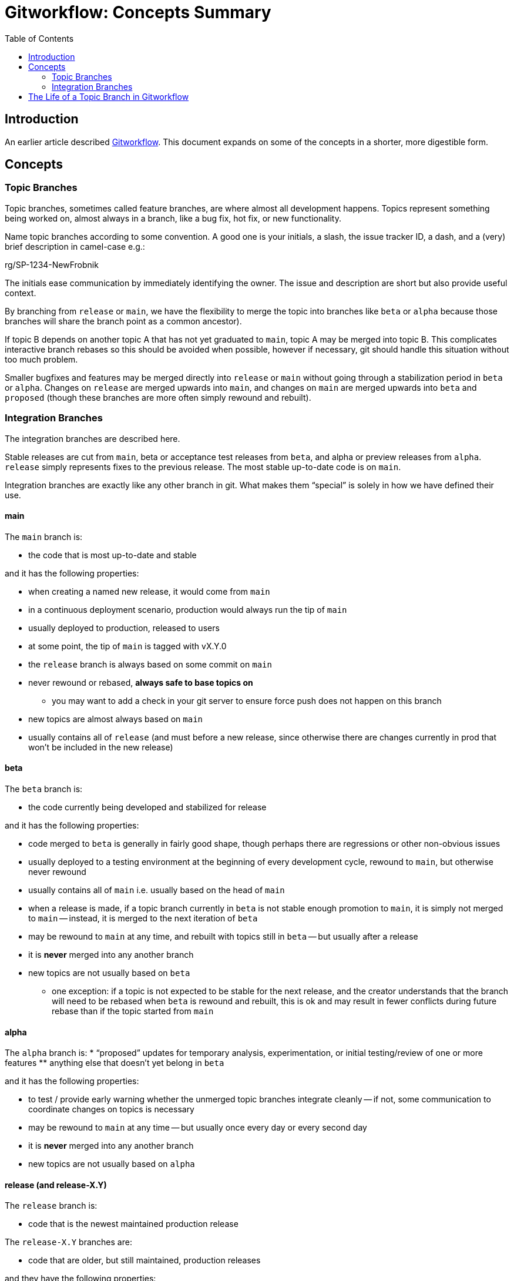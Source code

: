 # Gitworkflow: Concepts Summary
:toc: macro

toc::[]

## Introduction

An earlier article described https://hackernoon.com/how-the-creators-of-git-do-branches-e6fcc57270fb[Gitworkflow]. This
document expands on some of the concepts in a shorter, more digestible form.

## Concepts

### Topic Branches

Topic branches, sometimes called feature branches, are where almost all development happens. Topics represent something
being worked on, almost always in a branch, like a bug fix, hot fix, or new functionality.

Name topic branches according to some convention. A good one is your initials, a slash, the issue tracker ID, a dash,
and a (very) brief description in camel-case e.g.:

rg/SP-1234-NewFrobnik

The initials ease communication by immediately identifying the owner. The issue and description are short but also
provide useful context.

By branching from `release` or `main`, we have the flexibility to merge the topic into branches like `beta` or `alpha`
because those branches will share the branch point as a common ancestor).

If topic B depends on another topic A that has not yet graduated to `main`, topic A may be merged into topic B. This
complicates interactive branch rebases so this should be avoided when possible, however if necessary, git should handle
this situation without too much problem.

Smaller bugfixes and features may be merged directly into `release` or `main` without going through a stabilization
period in `beta` or `alpha`. Changes on `release` are merged upwards into `main`, and changes on `main` are merged
upwards into `beta` and `proposed` (though these branches are more often simply rewound and rebuilt).

### Integration Branches

The integration branches are described here.

Stable releases are cut from `main`, beta or acceptance test releases from `beta`, and alpha or preview releases from
`alpha`. `release` simply represents fixes to the previous release. The most stable up-to-date code is on `main`.

Integration branches are exactly like any other branch in git. What makes them “special” is solely in how we have
defined their use.

#### main

The `main` branch is:

* the code that is most up-to-date and stable

and it has the following properties:

* when creating a named new release, it would come from `main`
* in a continuous deployment scenario, production would always run the tip of `main`
* usually deployed to production, released to users
* at some point, the tip of `main` is tagged with vX.Y.0
* the `release` branch is always based on some commit on `main`
* never rewound or rebased, *always safe to base topics on*
** you may want to add a check in your git server to ensure force push does not happen on this branch
* new topics are almost always based on `main`
* usually contains all of `release` (and must before a new release, since otherwise there are changes currently in prod
that won’t be included in the new release)

#### beta

The `beta` branch is:

* the code currently being developed and stabilized for release

and it has the following properties:

* code merged to `beta` is generally in fairly good shape, though perhaps there are regressions or other non-obvious
issues
* usually deployed to a testing environment
at the beginning of every development cycle, rewound to `main`, but otherwise never rewound
* usually contains all of `main` i.e. usually based on the head of `main`
* when a release is made, if a topic branch currently in `beta` is not stable enough promotion to `main`, it is
simply not merged to `main` -- instead, it is merged to the next iteration of `beta`
* may be rewound to `main` at any time, and rebuilt with topics still in `beta` -- but usually after a release
* it is *never* merged into any another branch
* new topics are not usually based on `beta`
** one exception: if a topic is not expected to be stable for the next release, and the creator understands that
the branch will need to be rebased when `beta` is rewound and rebuilt, this is ok and may result in fewer conflicts
during future rebase than if the topic started from `main`

#### alpha

The `alpha` branch is:
* “proposed” updates for temporary analysis, experimentation, or initial testing/review of one or more features
** anything else that doesn’t yet belong in `beta`

and it has the following properties:

* to test / provide early warning whether the unmerged topic branches integrate cleanly -- if not, some communication
to coordinate changes on topics is necessary
* may be rewound to `main` at any time -- but usually once every day or every second day
* it is *never* merged into any another branch
* new topics are not usually based on `alpha`

#### release (and release-X.Y)

The `release` branch is:

* code that is the newest maintained production release

The `release-X.Y` branches are:

* code that are older, but still maintained, production releases

and they have the following properties:

* usually deployed directly into production, perhaps with some but not extensive testing elsewhere
* after release of `vX.Y.0` is made, `release` is set to that commit
* releases of `vX.Y.n` are made from `release` if `X.Y` is current, or `release-X.Y` if `X.Y` is an older maintained release
* never rewound or rebased, *always safe to base topics on*
** you may want to add a check in your git server to ensure force push does not happen on this branch, with an exception
for when the `release` branch is moved to the new tip of `main` after a release
* hotfix topics are merged to `release` directly
* new topics may be based on `release` (or `release-X.Y`) if the fix in the topic needs to be applied to that older release
* can be merged to `main` to propagate fixes forward

## The Life of a Topic Branch in Gitworkflow

Development on a topic branch might go something like the following. There are a lot of variations on this basic
structure -- this is just an example.

The following includes topic rebasing to produce a clean series of commits. However, this is not required by
gitworkflow -- just enabled by it.

. Create a topic branch starting from master
. commit - commit - commit
. Push to a remote branch as necessary to back up the work or facilitate discussions with colleagues
. `merge --no-ff` topic to the `alpha` integration branch (manually or scripted and scheduled)
.. check for conflicts and do initial review/testing of `alpha` build
. Cleanup topic history with an interactive rebase
. Force push to origin topic branch
. `merge --no-ff` topic to a rebuilt `alpha` integration branch (manually or scripted and scheduled)
. Code review
. Fix code review comments in separate commits
.. Don't rebase to simplify work of reviewer's so they know what you have changed, but use `--squash` and `--fixup`
liberally
. After review is completed, interactively rebase the squash and fixup commits to cleanup the topic history
.. Use `--autosquash` to apply the fixup/squash commits
. `merge --no-ff` to the `beta` integration branch
. Test, validate and change the topic as necessary
. Merge topic branch to `main` (when release done), tag `main` with release version
. Remove the topic branch locally and remotely
